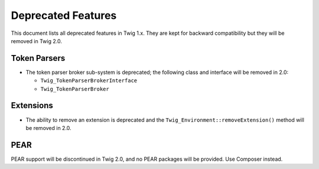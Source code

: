 Deprecated Features
===================

This document lists all deprecated features in Twig 1.x. They are kept for
backward compatibility but they will be removed in Twig 2.0.

Token Parsers
-------------

* The token parser broker sub-system is deprecated; the following class and
  interface will be removed in 2.0:

  * ``Twig_TokenParserBrokerInterface``
  * ``Twig_TokenParserBroker``

Extensions
----------

* The ability to remove an extension is deprecated and the
  ``Twig_Environment::removeExtension()`` method will be removed in 2.0.

PEAR
----

PEAR support will be discontinued in Twig 2.0, and no PEAR packages will be
provided. Use Composer instead.

